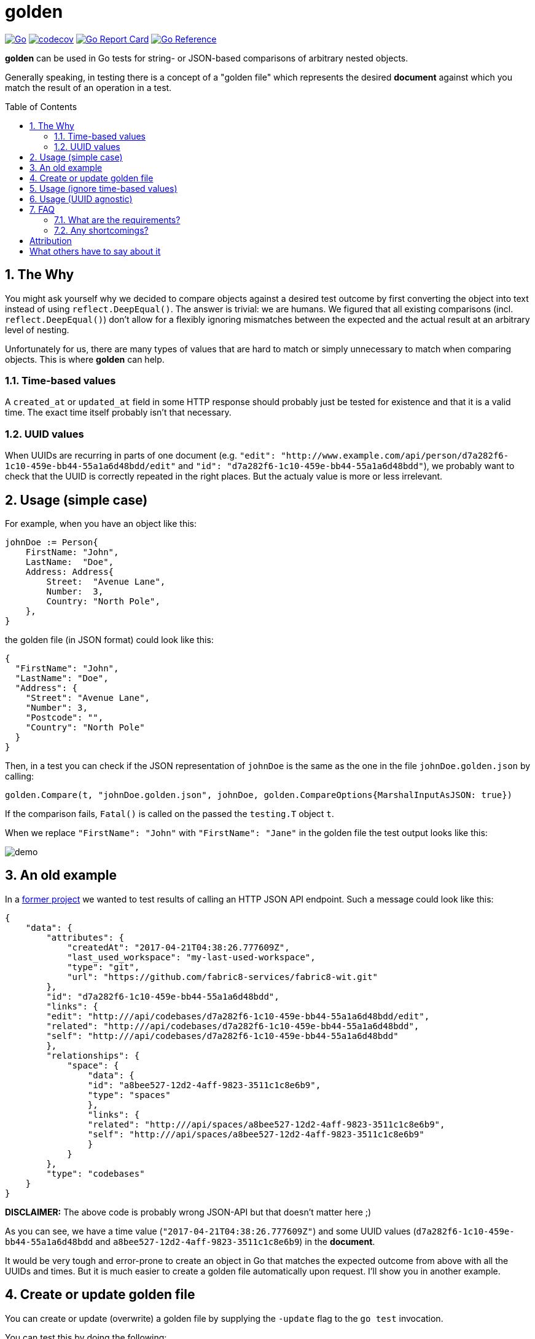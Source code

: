 = golden
:toc:
:toc-placement: preamble
:sectnums:
:experimental:

image:https://github.com/kwk/golden/actions/workflows/go.yml/badge.svg[Go,link="https://github.com/kwk/golden/actions/workflows/go.yml"]
image:https://codecov.io/gh/kwk/golden/branch/main/graph/badge.svg?token=8CBUCOrLzI[codecov,link="https://app.codecov.io/gh/kwk/golden"]
image:https://goreportcard.com/badge/github.com/kwk/golden[Go Report Card,link="https://goreportcard.com/report/github.com/kwk/golden"]
image:https://pkg.go.dev/badge/github.com/kwk/golden.svg[Go Reference,link="https://pkg.go.dev/github.com/kwk/golden"]

**golden** can be used in Go tests for string- or JSON-based comparisons of arbitrary nested objects.

Generally speaking, in testing there is a concept of a "golden file" which represents the desired *document* against which you match the result of an operation in a test.

== The Why

You might ask yourself why we decided to compare objects against a desired test outcome by first converting the object into text instead of using `reflect.DeepEqual()`. The answer is trivial: we are humans. We figured that all existing comparisons (incl. `reflect.DeepEqual()`) don't allow for a flexibly ignoring mismatches between the expected and the actual result at an arbitrary level of nesting.

Unfortunately for us, there are many types of values that are hard to match or simply unnecessary to match when comparing objects. This is where **golden** can help.

=== Time-based values
A `created_at` or `updated_at` field in some HTTP response should probably just be tested for existence and that it is a valid time. The exact time itself probably isn't that necessary.

=== UUID values
When UUIDs are recurring in parts of one document (e.g. `"edit": "http://www.example.com/api/person/d7a282f6-1c10-459e-bb44-55a1a6d48bdd/edit"` and `"id": "d7a282f6-1c10-459e-bb44-55a1a6d48bdd"`), we probably want to check that the UUID is correctly repeated in the right places. But the actualy value is more or less irrelevant.

== Usage (simple case)

For example, when you have an object like this:

[source,go]
----
johnDoe := Person{
    FirstName: "John",
    LastName:  "Doe",
    Address: Address{
        Street:  "Avenue Lane",
        Number:  3,
        Country: "North Pole",
    },
}
----

the golden file (in JSON format) could look like this:

[source,yaml]
----
{
  "FirstName": "John",
  "LastName": "Doe",
  "Address": {
    "Street": "Avenue Lane",
    "Number": 3,
    "Postcode": "",
    "Country": "North Pole"
  }
}
----

Then, in a test you can check if the JSON representation of `johnDoe` is the same as the one in the file `johnDoe.golden.json` by calling:

[source,go]
----
golden.Compare(t, "johnDoe.golden.json", johnDoe, golden.CompareOptions{MarshalInputAsJSON: true})
----

If the comparison fails, `Fatal()` is called on the passed the `testing.T` object `t`.

When we replace `"FirstName": "John"` with `"FirstName": "Jane"` in the golden file the test output looks like this:

image:https://raw.githubusercontent.com/kwk/golden/main/demo/demo1.png[demo]

== An old example

In a https://github.com/fabric8-services/fabric8-wit[former project] we wanted to test results of calling an HTTP JSON API endpoint. Such a message could look like this:

[source,yaml]
----
{
    "data": {
        "attributes": {
            "createdAt": "2017-04-21T04:38:26.777609Z",
            "last_used_workspace": "my-last-used-workspace",
            "type": "git",
            "url": "https://github.com/fabric8-services/fabric8-wit.git"
        },
        "id": "d7a282f6-1c10-459e-bb44-55a1a6d48bdd",
        "links": {
        "edit": "http:///api/codebases/d7a282f6-1c10-459e-bb44-55a1a6d48bdd/edit",
        "related": "http:///api/codebases/d7a282f6-1c10-459e-bb44-55a1a6d48bdd",
        "self": "http:///api/codebases/d7a282f6-1c10-459e-bb44-55a1a6d48bdd"
        },
        "relationships": {
            "space": {
                "data": {
                "id": "a8bee527-12d2-4aff-9823-3511c1c8e6b9",
                "type": "spaces"
                },
                "links": {
                "related": "http:///api/spaces/a8bee527-12d2-4aff-9823-3511c1c8e6b9",
                "self": "http:///api/spaces/a8bee527-12d2-4aff-9823-3511c1c8e6b9"
                }
            }
        },
        "type": "codebases"
    }
}
----

**DISCLAIMER:** The above code is probably wrong JSON-API but that doesn't matter here ;)

As you can see, we have a time value (`"2017-04-21T04:38:26.777609Z"`) and some UUID values (`d7a282f6-1c10-459e-bb44-55a1a6d48bdd` and `a8bee527-12d2-4aff-9823-3511c1c8e6b9`) in the *document*.

It would be very tough and error-prone to create an object in Go that matches the expected outcome from above with all the UUIDs and times. But it is much easier to create a golden file automatically upon request. I'll show you in another example.

== Create or update golden file

You can create or update (overwrite) a golden file by supplying the `-update` flag to the `go test` invocation.

You can test this by doing the following:

[source,bash]
----
git clone https://github.com/kwk/golden.git
cd golden/demo
rm *.golden.json
ls
# See that golden files are gone
go test ./ -update
ls
# See that golden files have been created for you again
----

== Usage (ignore time-based values)

Let's take our `Person` struct from before and augment it with a silly *moved-in* field:

[source,go]
----
func TestAddMovedInField(t *testing.T) {
	// Let's augment the Person struct by
	type PersonMovedIn struct {
		Person
		MovedIn time.Time
	}

	johnDoe := PersonMovedIn{
		Person: Person{
			FirstName: "John",
			LastName:  "Doe",
			Address: Address{
				Street:  "Avenue Lane",
				Number:  3,
				Country: "North Pole",
			},
		},
		MovedIn: time.Now(),
	}

	golden.Compare(t, "movedIn.golden.json", johnDoe, golden.CompareOptions{
		MarshalInputAsJSON: true,
		DateTimeAgnostic:   true,
	})
}
----

Notice that we've turned on the `DateTimeAgnostic` compare option. This will do two things.

1. create a golden file (the expected outcome) that has the time reset to `0001-01-01T00:00:00Z`:

[source,yaml]
----
{
  "FirstName": "John",
  "LastName": "Doe",
  "Address": {
    "Street": "Avenue Lane",
    "Number": 3,
    "Postcode": "",
    "Country": "North Pole"
  },
  "MovedIn": "0001-01-01T00:00:00Z"
}
----

2. modify all time values in the JSON representation of the actual value to be `0001-01-01T00:00:00Z` as well.

This has two benefits:

1. The expected document (aka golden file) looks still okay or unchanged from an API perspective as the value type for the `MovedIn` field is still a time. 
1. We have a fixed value to match against in one defined format. This is especially important since the format of `time.Now()` marshalled to JSON depends on the timezone. For me it returns `"2021-03-08T12:26:54.151242279+01:00"` for example.

When `golden.CompareOptions.DateTimeAgnostic` is `true`, then **golden** finds all RFC3339 times and RFC7232 (section 2.2) times in the expected string and replaces them with "0001-01-01T00:00:00Z" (for RFC3339) or "Mon, 01 Jan 0001 00:00:00 GMT" (for RFC7232) respectively.


== Usage (UUID agnostic)

Suppose you have an `actual` result in which multiple UUIDs repeat but are different on every test run. **golden** will find the UUIDs for you, and replace them with numbered UUIDish strings of increasing increment.

Take the following silly example and notice that the UUIDs for `x`, `y`, and `z` are distinct and different on each test invokation. Yet, they are repeated in the `actual` struct.  

[source,go]
----
func TestSillyUUIDStruct(t *testing.T) {
	// Let's augment the Person struct by
	type UUIDGroup struct {
		A, B, C, D, E, F uuid.UUID
	}

	x := uuid.NewV4()
	y := uuid.NewV4()
	z := uuid.NewV4()

	actual := UUIDGroup{y, z, x, z, x, y}

	golden.Compare(t, "sillyUuid.golden.json", actual, golden.CompareOptions{
		MarshalInputAsJSON: true,
		UUIDAgnostic:       true,
	})
}
----

The golden file produced by `-update` for this flag looks like this:

[source,yaml]
----
{
  "A": "00000000-0000-0000-0000-000000000001",
  "B": "00000000-0000-0000-0000-000000000002",
  "C": "00000000-0000-0000-0000-000000000003",
  "D": "00000000-0000-0000-0000-000000000002",
  "E": "00000000-0000-0000-0000-000000000003",
  "F": "00000000-0000-0000-0000-000000000001"
}
----

== FAQ

=== What are the requirements?
The approach of this library is agnostic to the underlying object as long as it can be converted to a string or marshalled as JSON. When dealing with JSON you have the added benefit of an output document that is nicely formatted before it's saved to disk. This is good for manual inspection for example. Of course textual comparison isn't the fastest to compute but having requests and responses as text sitting next to your code can add quite a significant *documentation value*. Also, the golden files can *uncover weaknesses* of your API design at plain sight.

=== Any shortcomings?
Unless you objects implement the `Stringer` interface, all of the fields in your objects that you want to compare need to be publically accessible (start with an *U*ppercase letter); otherwise the json library won't be able to access them. In the following example, the field `b` is not publically accessible and will not be included in the comparison because it is not exported into the golden file:

[source,go]
----
func TestIgnoredField(t *testing.T) {
	type IgnoredField struct {
		A string
		b string
	}

	actual := IgnoredField{
		A: "Hello",
		b: "world",
	}

	golden.Compare(t, "ignoredField.golden.json", actual, golden.CompareOptions{MarshalInputAsJSON: true})
}
----

To overcome this, you can implement a `String() string` method on your struct:

[source,go]
----
type StructWithPrivateField struct {
	A string
	b string
}

func (s StructWithPrivateField) String() string {
	return fmt.Sprintf("A=%q\nb=%q", s.A, s.b)
}

func TestPrivateFieldButIncludedInString(t *testing.T) {
	actual := StructWithPrivateField{
		A: "Hello",
		b: "world",
	}

  golden.Compare(t, "structWithPrivateField.golden.json", actual, golden.CompareOptions{MarshalInputAsJSON: false})
}
----

**golden** will find the `String()` method and call it for you automatically.

= Attribution

I wrote all of the initial code except for some the IST timezone additions by https://github.com/fabric8-services/fabric8-wit/commit/a5503361b7dc2f048d6fd3d0b2891dd996e86561[@jarifibrahim and @baijum].

= What others have to say about it

* https://github.com/jarifibrahim[@jarifibrahim] wrote an article about the technique we use https://medium.com/@jarifibrahim/golden-files-why-you-should-use-them-47087ec994bf[here]. 